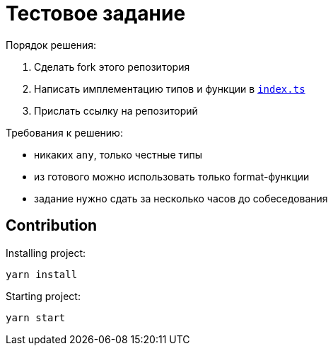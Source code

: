 = Тестовое задание

.Порядок решения:
. Сделать fork этого репозитория
. Написать имплементацию типов и функции в link:./index.ts[`index.ts`]
. Прислать ссылку на репозиторий

.Требования к решению:
- никаких `any`, только честные типы
- из готового можно использовать только format-функции
- задание нужно сдать за несколько часов до собеседования

== Contribution

Installing project:
[source,bash]
yarn install

Starting project:
[source, bash]
yarn start
